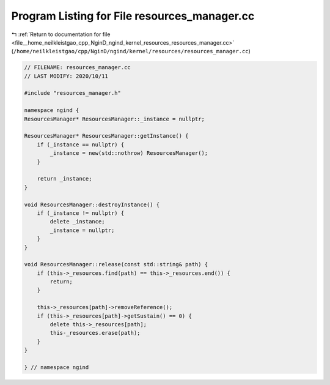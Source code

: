 
.. _program_listing_file__home_neilkleistgao_cpp_NginD_ngind_kernel_resources_resources_manager.cc:

Program Listing for File resources_manager.cc
=============================================

|exhale_lsh| :ref:`Return to documentation for file <file__home_neilkleistgao_cpp_NginD_ngind_kernel_resources_resources_manager.cc>` (``/home/neilkleistgao/cpp/NginD/ngind/kernel/resources/resources_manager.cc``)

.. |exhale_lsh| unicode:: U+021B0 .. UPWARDS ARROW WITH TIP LEFTWARDS

.. code-block:: cpp

   
   // FILENAME: resources_manager.cc
   // LAST MODIFY: 2020/10/11
   
   #include "resources_manager.h"
   
   namespace ngind {
   ResourcesManager* ResourcesManager::_instance = nullptr;
   
   ResourcesManager* ResourcesManager::getInstance() {
       if (_instance == nullptr) {
           _instance = new(std::nothrow) ResourcesManager();
       }
   
       return _instance;
   }
   
   void ResourcesManager::destroyInstance() {
       if (_instance != nullptr) {
           delete _instance;
           _instance = nullptr;
       }
   }
   
   void ResourcesManager::release(const std::string& path) {
       if (this->_resources.find(path) == this->_resources.end()) {
           return;
       }
   
       this->_resources[path]->removeReference();
       if (this->_resources[path]->getSustain() == 0) {
           delete this->_resources[path];
           this-_resources.erase(path);
       }
   }
   
   } // namespace ngind
